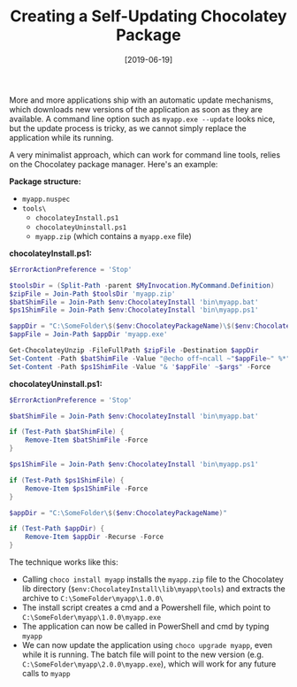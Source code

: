 #+TITLE: Creating a Self-Updating Chocolatey Package
#+DATE: [2019-06-19]
#+STARTUP: showall

More and more applications ship with an automatic update mechanisms, which
downloads new versions of the application as soon as they are available. A
command line option such as ~myapp.exe --update~ looks nice, but the update
process is tricky, as we cannot simply replace the application while its
running.

A very minimalist approach, which can work for command line tools, relies on the
Chocolatey package manager. Here's an example:

*Package structure:*

- ~myapp.nuspec~
- ~tools\~
  - ~chocolateyInstall.ps1~
  - ~chocolateyUninstall.ps1~
  - ~myapp.zip~ (which contains a ~myapp.exe~ file)

*chocolateyInstall.ps1:*

#+begin_src powershell
$ErrorActionPreference = 'Stop'

$toolsDir = (Split-Path -parent $MyInvocation.MyCommand.Definition)
$zipFile = Join-Path $toolsDir 'myapp.zip'
$batShimFile = Join-Path $env:ChocolateyInstall 'bin\myapp.bat'
$ps1ShimFile = Join-Path $env:ChocolateyInstall 'bin\myapp.ps1'

$appDir = "C:\SomeFolder\$($env:ChocolateyPackageName)\$($env:ChocolateyPackageVersion)"
$appFile = Join-Path $appDir 'myapp.exe'

Get-ChocolateyUnzip -FileFullPath $zipFile -Destination $appDir
Set-Content -Path $batShimFile -Value "@echo off~ncall ~"$appFile~" %*" -Force
Set-Content -Path $ps1ShimFile -Value "& '$appFile' ~$args" -Force
#+end_src

*chocolateyUninstall.ps1:*

#+begin_src powershell
$ErrorActionPreference = 'Stop'

$batShimFile = Join-Path $env:ChocolateyInstall 'bin\myapp.bat'

if (Test-Path $batShimFile) {
    Remove-Item $batShimFile -Force
}

$ps1ShimFile = Join-Path $env:ChocolateyInstall 'bin\myapp.ps1'

if (Test-Path $ps1ShimFile) {
    Remove-Item $ps1ShimFile -Force
}

$appDir = "C:\SomeFolder\$($env:ChocolateyPackageName)"

if (Test-Path $appDir) {
    Remove-Item $appDir -Recurse -Force
}
#+end_src

The technique works like this:

- Calling ~choco install myapp~ installs the ~myapp.zip~ file to the Chocolatey
  lib directory (~$env:ChocolateyInstall\lib\myapp\tools~) and extracts the
  archive to ~C:\SomeFolder\myapp\1.0.0\~
- The install script creates a cmd and a Powershell file, which point to
  ~C:\SomeFolder\myapp\1.0.0\myapp.exe~
- The application can now be called in PowerShell and cmd by typing ~myapp~
- We can now update the application using ~choco upgrade myapp~, even while it
  is running. The batch file will point to the new version (e.g.
  ~C:\SomeFolder\myapp\2.0.0\myapp.exe~), which will work for any future calls
  to ~myapp~
